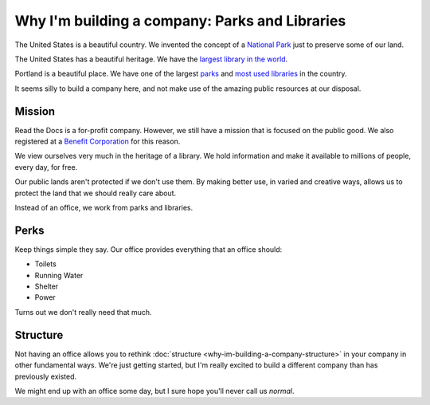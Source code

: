Why I'm building a company: Parks and Libraries
===============================================

The United States is a beautiful country.
We invented the concept of a `National Park`_ just to preserve some of our land.

The United States has a beautiful heritage.
We have the `largest library in the world`_.

Portland is a beautiful place.
We have one of the largest `parks`_ and `most used libraries`_ in the country.

It seems silly to build a company here,
and not make use of the amazing public resources at our disposal.

.. _National Park: http://www.pbs.org/nationalparks/
.. _most used libraries: https://multcolib.org/newsroom/library-fact-sheet
.. _parks: http://en.wikipedia.org/wiki/Forest_Park_%28Portland,_Oregon%29
.. _largest library in the world: http://en.wikipedia.org/wiki/Library_of_Congress

Mission
-------

Read the Docs is a for-profit company.
However,
we still have a mission that is focused on the public good.
We also registered at a `Benefit Corporation`_ for this reason.

We view ourselves very much in the heritage of a library.
We hold information and make it available to millions of people,
every day,
for free.

Our public lands aren't protected if we don't use them.
By making better use,
in varied and creative ways,
allows us to protect the land that we should really care about.

Instead of an office,
we work from parks and libraries.

.. image:: /_static/img/stuboffice.jpg
   :width: 75%

.. _Benefit Corporation: https://www.bcorporation.net/

Perks
-----

Keep things simple they say.
Our office provides everything that an office should:

* Toilets
* Running Water
* Shelter
* Power

Turns out we don't really need that much.

Structure
---------

Not having an office allows you to rethink :doc:`structure <why-im-building-a-company-structure>` in your company in other fundamental ways.
We're just getting started,
but I'm really excited to build a different company than has previously existed.

We might end up with an office some day,
but I sure hope you'll never call us *normal*.

